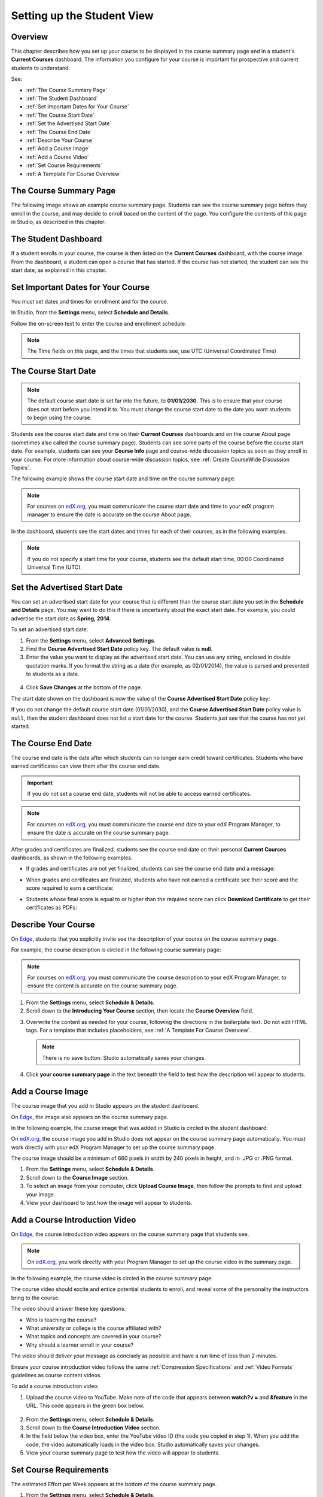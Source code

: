 .. _Setting up the Student View:

######################################################
Setting up the Student View
######################################################


*******************
Overview
*******************

This chapter describes how you set up your course to be displayed in the course
summary page and in a student's **Current Courses** dashboard. The information
you configure for your course is important for prospective and current students
to understand.

See:

* :ref:`The Course Summary Page`
* :ref:`The Student Dashboard`
* :ref:`Set Important Dates for Your Course`
* :ref:`The Course Start Date`
* :ref:`Set the Advertised Start Date`
* :ref:`The Course End Date`
* :ref:`Describe Your Course`
* :ref:`Add a Course Image`
* :ref:`Add a Course Video`
* :ref:`Set Course Requirements`
* :ref:`A Template For Course Overview`


.. _Edge: http://edge.edx.org
.. _edX.org: http://edx.org

.. _The Course Summary Page:

***********************************
The Course Summary Page
***********************************

The following image shows an example course summary page.  Students can see the
course summary page before they enroll in the course, and may decide to enroll
based on the content of the page. You configure the contents of this page in
Studio, as described in this chapter:

.. image:: ../../../shared/building_and_running_chapters/Images/about_page.png
 :alt: An image of the course summary page.




.. _The Student Dashboard:

***********************************
The Student Dashboard
***********************************


If a student enrolls in your course, the course is then listed on the **Current
Courses** dashboard, with the course image.  From the dashboard, a student can
open a course that has started. If the course has not started, the student can
see the start date, as explained in this chapter.

.. image:: ../../../shared/building_and_running_chapters/Images/dashboard.png
 :alt: An image of the dashboard



.. _Set Important Dates for Your Course:

***********************************
Set Important Dates for Your Course
***********************************

You must set dates and times for enrollment and for the course.

In Studio, from the **Settings** menu, select **Schedule and Details**.  

.. image:: ../../../shared/building_and_running_chapters/Images/schedule.png
  :alt: An image of the course schedule page.

Follow the on-screen text to enter the course and enrollment schedule.

.. note:: 
 The Time fields on this page, and the times that students see, use UTC
 (Universal Coordinated Time)


.. _The Course Start Date:

***********************************
The Course Start Date
***********************************

.. note:: The default course start date is set far into the future, to
 **01/01/2030**. This is to ensure that your course does not start before
 you intend it to. You must change the course start date to the date you want
 students to begin using the course.

Students see the course start date and time on their **Current Courses**
dashboards and on the course About page (sometimes also called the course
summary page). Students can see some parts of the course before the course start
date. For example, students can see your **Course Info** page and course-wide
discussion topics as soon as they enroll in your course. For more information
about course-wide discussion topics, see :ref:`Create CourseWide Discussion
Topics`.

The following example shows the course start date and time on the course summary page:

.. image:: ../../../shared/building_and_running_chapters/Images/about-page-course-start.png
 :alt: An image of the course About page, with the start date circled.

.. note:: 
 For courses on edX.org_, you must communicate the course start date and time
 to your edX program manager to ensure the date is accurate on the course
 About page.

In the dashboard, students see the start dates and times for each of their
courses, as in the following examples.

.. image:: ../../../shared/building_and_running_chapters/Images/dashboard-course-to-start.png
 :width: 600
 :alt: An image of two courses in the student dashboard, with the start dates and times circled.

.. note:: If you do not specify a start time for your course, students see
   the default start time, 00:00 Coordinated Universal Time (UTC).




.. _Set the Advertised Start Date:

***********************************
Set the Advertised Start Date
***********************************

You can set an advertised start date for your course that is different than the
course start date you set in the **Schedule and Details** page. You may want to
do this if there is uncertainty about the exact start date. For example, you
could advertise the start date as **Spring, 2014**.

To set an advertised start date:

#. From the **Settings** menu, select **Advanced Settings**.
#. Find the **Course Advertised Start Date** policy key. The default value is
   **null**.
#. Enter the value you want to display as the advertised start date. You can
   use any string, enclosed in double quotation marks. If you format the string
   as a date (for example, as 02/01/2014), the value is parsed and presented to
   students as a date.

  .. image:: ../../../shared/building_and_running_chapters/Images/advertised_start.png
   :alt: Image of the advertised start date policy key with a value of "anytime, self-paced"

4. Click **Save Changes** at the bottom of the page.

The start date shown on the dashboard is now the value of the **Course
Advertised Start Date** policy key:

.. image:: ../../../shared/building_and_running_chapters/Images/dashboard-course_adver_start.png
 :alt: An image of a course listing in the student dashboard, with the
     advertised start date circled.

If you do not change the default course start date (01/01/2030), and the
**Course Advertised Start Date** policy value is ``null``, then the student
dashboard does not list a start date for the course. Students just see that
the course has not yet started.

.. _The Course End Date:

***********************************
The Course End Date
***********************************

The course end date is the date after which students can no longer earn credit
toward certificates. Students who have earned certificates can view them after
the course end date.

.. important::
 If you do not set a course end date, students will not be able to access
 earned certificates.

.. note:: 
 For courses on edX.org_, you must communicate the course end date to
 your edX Program Manager, to ensure the date is accurate on the course
 summary page.

After grades and certificates are finalized, students see the course end date
on their personal **Current Courses** dashboards, as shown in the following
examples.

* If grades and certificates are not yet finalized, students can see the course
  end date and a message:

  .. image:: ../../../shared/building_and_running_chapters/Images/dashboard-wrapping-course.png
   :alt: Image of a course on the student dashboard that has ended, but not
     been graded

* When grades and certificates are finalized, students who have not earned a
  certificate see their score and the score required to earn a certificate:
  
  .. image:: ../../../shared/building_and_running_chapters/Images/dashboard-no-cert-course.png
   :alt: Image of a course on the student dashboard that has ended, but not
     been graded

* Students whose final score is equal to or higher than the required score can
  click **Download Certificate** to get their certificates as PDFs:

  .. image:: ../../../shared/building_and_running_chapters/Images/dashboard-completed-course.png
   :alt: Image of a course on the student dashboard that has ended, but not
     been graded


.. _Describe Your Course:

************************
Describe Your Course
************************

On Edge_, students that you explicitly invite see the description of your course
on the course summary page.

For example, the course description is circled in the following course summary
page:

.. image:: ../../../shared/building_and_running_chapters/Images/about-page-course-description.png
 :alt: Image of a course summary with the description circled

.. note:: For courses on edX.org_, you must communicate the course description
 to your edX Program Manager, to ensure the content is accurate on the course
 summary page.

#. From the **Settings** menu, select **Schedule & Details**.
#. Scroll down to the **Introducing Your Course** section, then locate the
   **Course Overview** field.

.. image:: ../../../shared/building_and_running_chapters/Images/course_overview.png
  :alt: Image of the HTML course description.

3. Overwrite the content as needed for your course, following the directions in
   the boilerplate text. Do not edit HTML tags. For a template that includes
   placeholders, see :ref:`A Template For Course Overview`.

   .. note:: There is no save button. Studio automatically saves your changes.
 
4. Click **your course summary page** in the text beneath the field to test how
   the description will appear to students.

.. _Add a Course Image:

************************
Add a Course Image
************************

The course image that you add in Studio appears on the student dashboard. 

On Edge_, the image also appears on the course summary page.

In the following example, the course image that was added in Studio is circled
in the student dashboard:

.. image:: ../../../shared/building_and_running_chapters/Images/dashboard-course-image.png
 :alt: Image of the course image in the student dashboard

On edX.org_, the course image you add in Studio does not appear on the course
summary page automatically. You must work directly with your edX Program Manager
to set up the course summary page.

The course image should be a minimum of 660 pixels in width by 240 pixels in
height, and in .JPG or .PNG format.

#. From the **Settings** menu, select **Schedule & Details**.
#. Scroll down to the **Course Image** section.
#. To select an image from your computer, click **Upload Course Image**, then
   follow the prompts to find and upload your image.
#. View your dashboard to test how the image will appear to students.

.. _Add a Course Video:

*********************************
Add a Course Introduction Video
*********************************

On Edge_, the course introduction video appears on the course summary page that
students see.

.. note:: On edX.org_, you work directly with your Program Manager to set up the
 course video in the summary page.

In the following example, the course video is circled in the course summary
page:

.. image:: ../../../shared/building_and_running_chapters/Images/about-page-course-video.png
 :alt: Image of the course video in the course summary page.

The course video should excite and entice potential students to enroll, and
reveal some of the personality the instructors bring to the course.

The video should answer these key questions:

* Who is teaching the course?
* What university or college is the course affiliated with?
* What topics and concepts are covered in your course?
* Why should a learner enroll in your course?

The video should deliver your message as concisely as possible and have a run
time of less than 2 minutes.

Ensure your course introduction video follows the same :ref:`Compression
Specifications` and :ref:`Video Formats` guidelines as course content videos.

To add a course introduction video:


#. Upload the course video to YouTube. Make note of the code that appears
   between **watch?v =** and **&feature** in the URL. This code appears in the
   green box below.

  .. image:: ../../../shared/building_and_running_chapters/Images/image127.png
    :alt: Image of a sample course video
    
2. From the **Settings** menu, select **Schedule & Details**.
#. Scroll down to the **Course Introduction Video** section.
#. In the field below the video box, enter the YouTube video ID (the code you
   copied in step 1). When you add the code, the video automatically loads in
   the video box. Studio automatically saves your changes.
#. View your course summary page to test how the video will appear to students.

.. _Set Course Requirements:

************************
Set Course Requirements
************************
The estimated Effort per Week appears at the bottom of the course summary page.

#. From the **Settings** menu, select **Schedule & Details**.
#. Scroll down to the **Requirements** section.
#. In the **Hours of Effort per Week** field, enter the number of hours you
   expect students to work on this course each week.
#. View your course summary page to test how the requirements will appear to students.

.. _A Template For Course Overview:

************************************************
 A Template For Your Course Overview
************************************************

  
Replace the placeholders in the following template with your information.

.. code-block:: html

  <section class="about">
    <h2>About This Course</h2>
    <p>Include your long course description here. The long course description
      should contain 150-400 words.</p>
    <p>This is paragraph 2 of the long course description. Add more paragraphs
      as needed. Make sure to enclose them in paragraph tags.</p>
  <section>
  <section class="prerequisites">
    <h2>Prerequisites</h2>
    <p>Add information about class prerequisites here.</p>
  </section>
  <section class="course-staff">
    <h2>Course Staff</h2>
    <article class="teacher">
      <div class="teacher-image">
        <!-- Replace the path below with the path to your faculty image. -->
        <img src="/c4x/edX/edX101/asset/Placeholder_FacultyImage.jpg"
          align="left" style="margin:0 20 px 0"/>
      </div>
      <h3>Staff Member</h3>
      <p>Biography of instructor/staff member</p>
    </article>
  <article class="teacher">
      <div class="teacher-image">
        <img src="/c4x/edX/edX101/asset/Placeholder_FalcutyImage.jpg"/>
      </div>
      <h3>Staff Member Name</h3>
      <p>Biography of instructor/staff member</p>
    </article>
  </section>
  <section class="faq">
    <section class="responses">
      <h2>Frequently Asked Questions</h2>
      <article class="response">
        <h3>Do I need to buy a textbook?</h3>
        <p>No, a free online version of Chemistry: Principles, Patterns, and
          Applications, First Edition by Bruce Averill and Patricia Eldredge
          will be available, though you can purchase a printed version
          (published by FlatWorld Knowledge) if you'd like.</p>
      </article>
      <article class="response">
        <h3>Question 2?</h3>
        <p>Answer 2.</p>
      </article>
    </section>
  </section>

  <!--Paragraph: <p>CONTENT GOES IN HERE</p> -->
  <!--Line break: <br/> -->
  <!--Hyperlink: <a href="URL">LINK TEXT</a> -->
  <!--Email hyperlink: <a href="mailto:EMAIL@ADDRESS.COM">LINK TEXT</a> -->
  <!--Bold text: <b>TEXT</b> -->
  <!--Italic text: <i>TEXT</i> -->